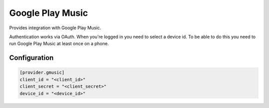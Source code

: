 Google Play Music
=================

Provides integration with Google Play Music.

Authentication works via OAuth.
When you're logged in you need to select a device id. To be able to do this you need to run Google Play Music at least once on a phone.

Configuration
*************

.. code-block:: toml

  [provider.gmusic]
  client_id = "<client_id>"
  client_secret = "<client_secret>"
  device_id = "<device_id>"
